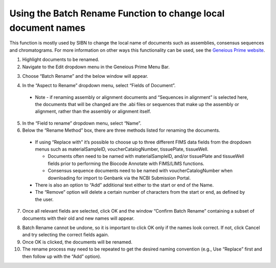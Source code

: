 .. _Batch_rename-link:
Using the Batch Rename Function to change local document names
==============================================================

This function is mostly used by SIBN to change the local name of documents such as assemblies, consensus sequences and chromatograms. For more information on other ways this functionality can be used, see the `Geneious Prime website <https://www.geneious.com/prime/>`_.

1. Highlight documents to be renamed.

2. Navigate to the Edit dropdown menu in the Geneious Prime Menu Bar.

.. image:: /images/geneious_batch_rename.png
  :align: center
  :target: /en/latest/_images/geneious_batch_rename.png
  
3. Choose “Batch Rename” and the below window will appear.

.. image:: /images/geneious_batch_rename2.png
  :align: center
  :target: /en/latest/_images/geneious_batch_rename2.png

4. In the “Aspect to Rename” dropdown menu, select “Fields of Document”. 
  * Note - if renaming assembly or alignment documents and “Sequences in alignment” is selected here, the documents that will be changed are the .abi files or sequences that make up the assembly or alignment, rather than the assembly or alignment itself. 

5. In the “Field to rename” dropdown menu, select “Name”. 

6. Below the “Rename Method” box, there are three methods listed for renaming the documents.

  * If using “Replace with” it’s possible to choose up to three different FIMS data fields  from the dropdown menus such as materialSampleID, voucherCatalogNumber, tissuePlate, tissueWell. 

    * Documents often need to be named with materialSampleID, and/or tissuePlate and tissueWell fields prior to performing the Biocode Annotate with FIMS/LIMS functions.

    * Consensus sequence documents need to be named with voucherCatalogNumber when downloading for import to Genbank via the NCBI Submission Portal.

  * There is also an option to “Add” additional text either to the start or end of the Name. 

  * The “Remove” option will delete a certain number of characters from the start or end, as defined by the user.

7. Once all relevant fields are selected, click OK and the window “Confirm Batch Rename” containing a subset of documents with their old and new names will appear.

.. image:: /images/geneious_batch_rename3.png
  :align: center
  :target: /en/latest/_images/geneious_batch_rename3.png

8. Batch Rename cannot be undone, so it is important to click OK only if the names look correct. If not, click Cancel and try selecting the correct fields again. 

9. Once OK is clicked, the documents will be renamed.

10. The rename process may need to be repeated to get the desired naming convention (e.g., Use “Replace” first and then follow up with the “Add” option).

